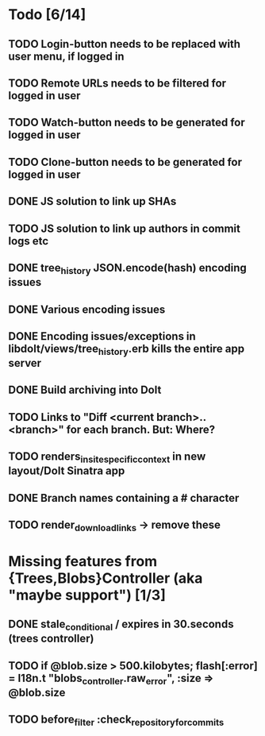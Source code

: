 * Todo [6/14]
** TODO Login-button needs to be replaced with user menu, if logged in
** TODO Remote URLs needs to be filtered for logged in user
** TODO Watch-button needs to be generated for logged in user
** TODO Clone-button needs to be generated for logged in user
** DONE JS solution to link up SHAs
** TODO JS solution to link up authors in commit logs etc
** DONE tree_history JSON.encode(hash) encoding issues
** DONE Various encoding issues
** DONE Encoding issues/exceptions in libdolt/views/tree_history.erb kills the entire app server
** DONE Build archiving into Dolt
** TODO Links to "Diff <current branch>..<branch>" for each branch. But: Where?
** TODO renders_in_site_specific_context in new layout/Dolt Sinatra app
** DONE Branch names containing a # character
** TODO render_download_links -> remove these
* Missing features from {Trees,Blobs}Controller (aka "maybe support") [1/3]
** DONE stale_conditional / expires in 30.seconds (trees controller)
** TODO if @blob.size > 500.kilobytes; flash[:error] = I18n.t "blobs_controller.raw_error", :size => @blob.size
** TODO before_filter :check_repository_for_commits
